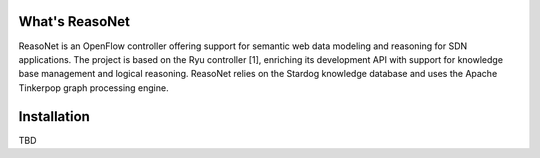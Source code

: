 What's ReasoNet
===============
ReasoNet is an OpenFlow controller offering support for semantic web data modeling and reasoning for SDN applications. The project is based on the Ryu controller [1], enriching its development API with support for knowledge base management and logical reasoning. ReasoNet relies on the Stardog knowledge database and uses the Apache Tinkerpop graph processing engine. 

Installation
============
TBD
